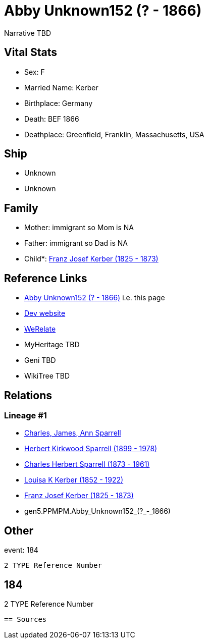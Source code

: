 = Abby Unknown152 (? - 1866)

Narrative TBD


== Vital Stats


* Sex: F
* Married Name: Kerber
* Birthplace: Germany
* Death: BEF 1866
* Deathplace: Greenfield, Franklin, Massachusetts, USA


== Ship
* Unknown
* Unknown


== Family
* Mother: immigrant so Mom is NA
* Father: immigrant so Dad is NA
* Child*: https://github.com/sparrell/cfs_ancestors/blob/main/Vol_02_Ships/V2_C5_Ancestors/V2_C5_G4/gen4.PPMP.Franz_Josef_Kerber.adoc[Franz Josef Kerber (1825 - 1873)]


== Reference Links
* https://github.com/sparrell/cfs_ancestors/blob/main/Vol_02_Ships/V2_C5_Ancestors/V2_C5_G5/gen5.PPMPM.Abby_Unknown152.adoc[Abby Unknown152 (? - 1866)] i.e. this page
* https://cfsjksas.gigalixirapp.com/person?p=p0157[Dev website]
* https://www.werelate.org/wiki/Person:Abby_Unknown_%2811%29[WeRelate]
* MyHeritage TBD
* Geni TBD
* WikiTree TBD

== Relations
=== Lineage #1
* https://github.com/spoarrell/cfs_ancestors/tree/main/Vol_02_Ships/V2_C1_Principals/0_intro_principals.adoc[Charles, James, Ann Sparrell]
* https://github.com/sparrell/cfs_ancestors/blob/main/Vol_02_Ships/V2_C5_Ancestors/V2_C5_G1/gen1.P.Herbert_Kirkwood_Sparrell.adoc[Herbert Kirkwood Sparrell (1899 - 1978)]
* https://github.com/sparrell/cfs_ancestors/blob/main/Vol_02_Ships/V2_C5_Ancestors/V2_C5_G2/gen2.PP.Charles_Herbert_Sparrell.adoc[Charles Herbert Sparrell (1873 - 1961)]
* https://github.com/sparrell/cfs_ancestors/blob/main/Vol_02_Ships/V2_C5_Ancestors/V2_C5_G3/gen3.PPM.Louisa_K_Kerber.adoc[Louisa K Kerber (1852 - 1922)]
* https://github.com/sparrell/cfs_ancestors/blob/main/Vol_02_Ships/V2_C5_Ancestors/V2_C5_G4/gen4.PPMP.Franz_Josef_Kerber.adoc[Franz Josef Kerber (1825 - 1873)]
* gen5.PPMPM.Abby_Unknown152_(?_-_1866)


== Other
event:  184
----
2 TYPE Reference Number
----
 184
----
2 TYPE Reference Number
----


== Sources

